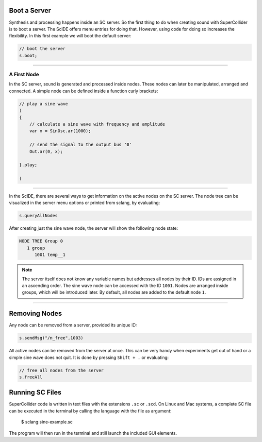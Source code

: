 .. title: First Sounds with SuperCollider
.. slug: first-sounds-with-supercollider
.. date: 2020-11-05 13:47:06 UTC
.. tags:
.. category: basics:supercollider
.. priority: 1
.. link:
.. description:
.. type: text


Boot a Server
=============

Synthesis and processing happens inside an SC server. So the first thing to do when creating sound with SuperCollider is to boot a server. The ScIDE offers menu entries for doing that. However, using code for doing so increases the flexibility. In this first example we will boot the default server:

.. code-block:: supercollider

   // boot the server
   s.boot;

-----

A First Node
------------

In the SC server, sound is generated and processed inside nodes. These nodes can later be manipulated, arranged and connected. A simple node can be defined inside a function curly brackets:

.. code-block:: supercollider

 // play a sine wave
 (
 {
     // calculate a sine wave with frequency and amplitude
     var x = SinOsc.ar(1000);

     // send the signal to the output bus '0'
     Out.ar(0, x);

 }.play;

 )

-----

In the ScIDE, there are several ways to get information on the active nodes on the SC server. The node tree can be visualized in the server menu options or printed from sclang, by evaluating:

.. code-block:: supercollider

    s.queryAllNodes

After creating just the sine wave node, the server will show the following node state:

.. code-block:: supercollider

  NODE TREE Group 0
     1 group
        1001 temp__1

.. note::

  The server itself does not know any variable names but   addresses all nodes by their ID. IDs are assigned in an ascending order. The sine wave node can be accessed with the ID ``1001``. Nodes are arranged inside groups, which will be introduced later. By default, all nodes are added to the default node ``1``.


-----

Removing Nodes
==============


Any node can be removed from a server, provided its unique ID:

.. code-block:: supercollider

  s.sendMsg("/n_free",1003)


All active nodes can be removed from the server at once. This can be very handy when experiments get out of hand or a simple sine wave does not quit. It is done by pressing ``Shift + .`` or evaluating:

.. code-block:: supercollider

    // free all nodes from the server
    s.freeAll


Running SC Files
================

SuperCollider code is written in text files with the extensions ``.sc`` or ``.scd``. On Linux and Mac systems, a complete SC file can be executed in the terminal by calling the language with the file as argument:

 $ sclang sine-example.sc

The program will then run in the terminal and still launch the included GUI elements.
